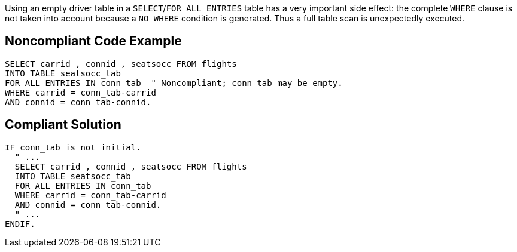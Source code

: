 Using an empty driver table in a ``++SELECT++``/``++FOR ALL ENTRIES++`` table has a very important side effect: the complete ``++WHERE++`` clause is not taken into account because a ``++NO WHERE++`` condition is generated. Thus a full table scan is unexpectedly executed.

== Noncompliant Code Example

----
SELECT carrid , connid , seatsocc FROM flights
INTO TABLE seatsocc_tab
FOR ALL ENTRIES IN conn_tab  " Noncompliant; conn_tab may be empty.
WHERE carrid = conn_tab-carrid
AND connid = conn_tab-connid.
----

== Compliant Solution

----
IF conn_tab is not initial.
  " ...
  SELECT carrid , connid , seatsocc FROM flights
  INTO TABLE seatsocc_tab
  FOR ALL ENTRIES IN conn_tab
  WHERE carrid = conn_tab-carrid
  AND connid = conn_tab-connid.
  " ...
ENDIF.
----
